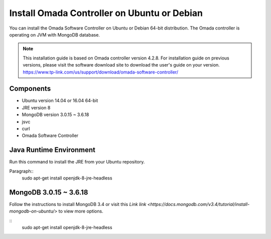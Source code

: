 
Install Omada Controller on Ubuntu or Debian
============================================

You can install the Omada Software Controller on Ubuntu or Debian 64-bit distribution. The Omada controller is operating on JVM with MongoDB database. 

.. note::
    This installation guide is based on Omada controller version 4.2.8. For installation guide on previous versions, please visit the software download site to download the user's guide on your version. https://www.tp-link.com/us/support/download/omada-software-controller/

Components
----------
- Ubuntu version 14.04 or 16.04 64-bit
- JRE version 8
- MongoDB version 3.0.15 ~ 3.6.18
- jsvc
- curl
- Omada Software Controller

Java Runtime Environment
------------------------
Run this command to install the JRE from your Ubuntu repository.

Paragraph::
    sudo apt-get install openjdk-8-jre-headless


MongoDB 3.0.15 ~ 3.6.18
------------------------
Follow the instructions to install MongoDB 3.4 or visit this `Link link <https://docs.mongodb.com/v3.4/tutorial/install-mongodb-on-ubuntu/>` to view more options.

::
    sudo apt-get install openjdk-8-jre-headless